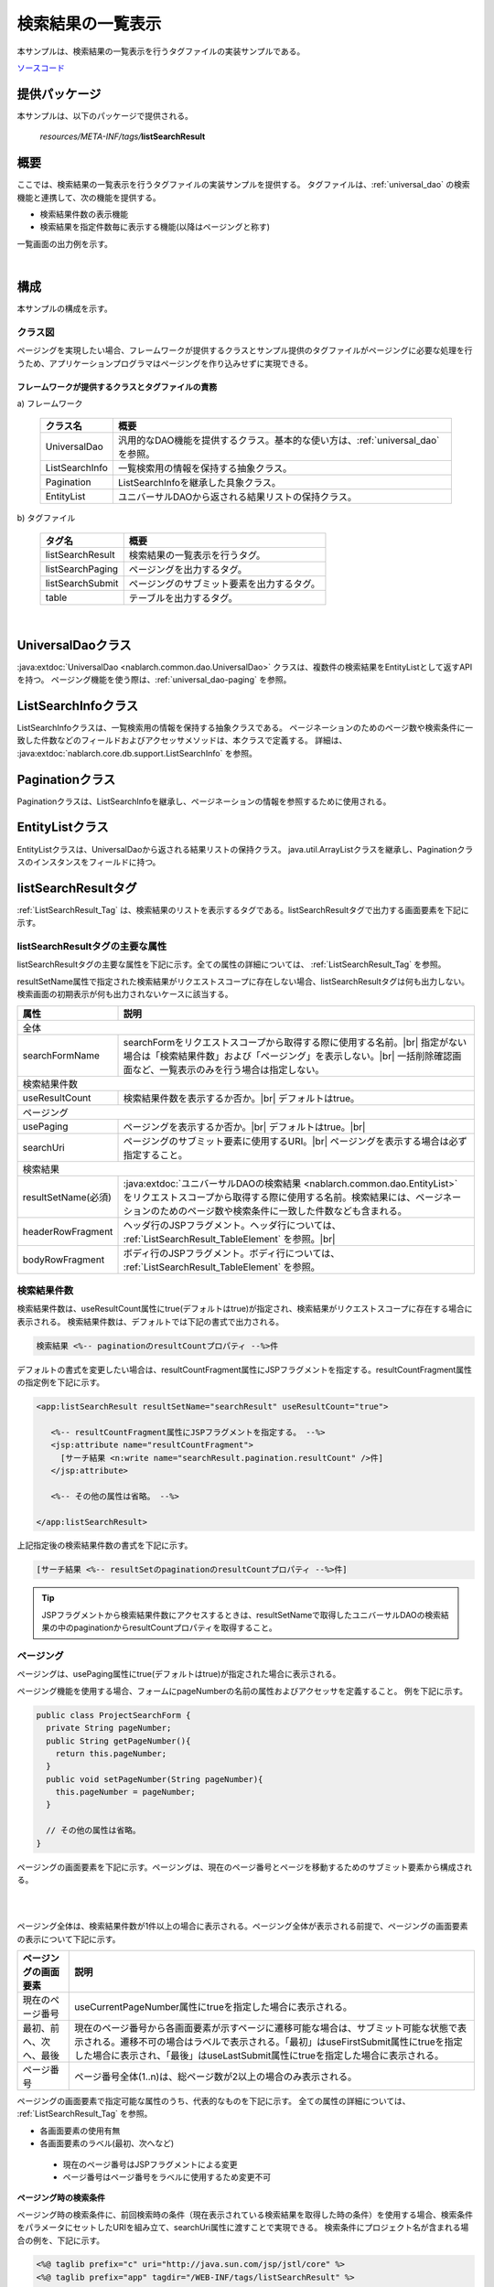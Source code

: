 .. _list_search_result:

======================================================
検索結果の一覧表示
======================================================

本サンプルは、検索結果の一覧表示を行うタグファイルの実装サンプルである。

`ソースコード <https://github.com/nablarch/nablarch-biz-sample-all>`_

--------------
提供パッケージ
--------------

本サンプルは、以下のパッケージで提供される。

  *resources/META-INF/tags/*\ **listSearchResult**


------------
概要
------------
ここでは、検索結果の一覧表示を行うタグファイルの実装サンプルを提供する。
タグファイルは、:ref:`universal_dao` の検索機能と連携して、次の機能を提供する。

* 検索結果件数の表示機能
* 検索結果を指定件数毎に表示する機能(以降はページングと称す)

一覧画面の出力例を示す。

.. image:: ./_images/ListSearchResult_Example.jpg
   :scale: 60

.. _ListSearchResult_Structure:

|

------------
構成
------------
本サンプルの構成を示す。

クラス図
========================

ページングを実現したい場合、フレームワークが提供するクラスとサンプル提供のタグファイルがページングに必要な処理を行うため、\
アプリケーションプログラマはページングを作り込みせずに実現できる。

.. image:: ./_images/ListSearchResult_Structure.png
   :scale: 60

フレームワークが提供するクラスとタグファイルの責務
^^^^^^^^^^^^^^^^^^^^^^^^^^^^^^^^^^^^^^^^^^^^^^^^^^^^^^^^^^^^^^^^^^^^^

\a) フレームワーク

  =============================== ==========================================================================
  クラス名                        概要
  =============================== ==========================================================================
  UniversalDao                    汎用的なDAO機能を提供するクラス。基本的な使い方は、:ref:`universal_dao` を参照。
  ListSearchInfo                  一覧検索用の情報を保持する抽象クラス。
  Pagination                      ListSearchInfoを継承した具象クラス。
  EntityList                      ユニバーサルDAOから返される結果リストの保持クラス。
  =============================== ==========================================================================

\b) タグファイル

  =============================== ==========================================================================
  タグ名                          概要
  =============================== ==========================================================================
  listSearchResult                検索結果の一覧表示を行うタグ。
  listSearchPaging                ページングを出力するタグ。
  listSearchSubmit                ページングのサブミット要素を出力するタグ。
  table                           テーブルを出力するタグ。
  =============================== ==========================================================================

|

.. _ListSearchResult_UniversalDao:

---------------------------
UniversalDaoクラス
---------------------------
:java:extdoc:`UniversalDao <nablarch.common.dao.UniversalDao>` クラスは、複数件の検索結果をEntityListとして返すAPIを持つ。
ページング機能を使う際は、:ref:`universal_dao-paging` を参照。


.. _ListSearchResult_ListSearchInfo:

----------------------------
ListSearchInfoクラス
----------------------------
ListSearchInfoクラスは、一覧検索用の情報を保持する抽象クラスである。
ページネーションのためのページ数や検索条件に一致した件数などのフィールドおよびアクセッサメソッドは、本クラスで定義する。
詳細は、 :java:extdoc:`nablarch.core.db.support.ListSearchInfo` を参照。


.. _ListSearchResult_Pagination:

----------------------------
Paginationクラス
----------------------------
Paginationクラスは、ListSearchInfoを継承し、ページネーションの情報を参照するために使用される。


.. _ListSearchResult_EntityList:

----------------------------
EntityListクラス
----------------------------
EntityListクラスは、UniversalDaoから返される結果リストの保持クラス。
java.util.ArrayListクラスを継承し、Paginationクラスのインスタンスをフィールドに持つ。


.. _ListSearchResult_ListSearchResultTag:

---------------------------
listSearchResultタグ
---------------------------
:ref:`ListSearchResult_Tag` は、検索結果のリストを表示するタグである。\
listSearchResultタグで出力する画面要素を下記に示す。 


.. image:: ./_images/ListSearchResult_PagingTableFull.jpg
   :scale: 60


listSearchResultタグの主要な属性
=====================================
listSearchResultタグの主要な属性を下記に示す。全ての属性の詳細については、 :ref:`ListSearchResult_Tag` を参照。

resultSetName属性で指定された検索結果がリクエストスコープに存在しない場合、listSearchResultタグは何も出力しない。\
検索画面の初期表示が何も出力されないケースに該当する。

====================================== ==========================================================================================
属性                                   説明
====================================== ==========================================================================================
全体
---------------------------------------------------------------------------------------------------------------------------------
searchFormName                         searchFormをリクエストスコープから取得する際に使用する名前。|br|
                                       指定がない場合は「検索結果件数」および「ページング」を表示しない。|br|
                                       一括削除確認画面など、一覧表示のみを行う場合は指定しない。
検索結果件数
---------------------------------------------------------------------------------------------------------------------------------
useResultCount                         検索結果件数を表示するか否か。|br|
                                       デフォルトはtrue。
ページング
---------------------------------------------------------------------------------------------------------------------------------
usePaging                              ページングを表示するか否か。|br|
                                       デフォルトはtrue。|br|
searchUri                              ページングのサブミット要素に使用するURI。|br|
                                       ページングを表示する場合は必ず指定すること。
検索結果
---------------------------------------------------------------------------------------------------------------------------------
resultSetName(必須)                    :java:extdoc:`ユニバーサルDAOの検索結果 <nablarch.common.dao.EntityList>` をリクエストスコープから取得する際に使用する名前。検索結果には、ページネーションのためのページ数や検索条件に一致した件数なども含まれる。
headerRowFragment                      ヘッダ行のJSPフラグメント。ヘッダ行については、 :ref:`ListSearchResult_TableElement` を参照。|br|
bodyRowFragment                        ボディ行のJSPフラグメント。ボディ行については、 :ref:`ListSearchResult_TableElement` を参照。
====================================== ==========================================================================================

.. _ListSearchResult_ResultCountElement:

検索結果件数
=====================================
検索結果件数は、useResultCount属性にtrue(デフォルトはtrue)が指定され、検索結果がリクエストスコープに存在する場合に表示される。
検索結果件数は、デフォルトでは下記の書式で出力される。

.. code-block:: jsp

 検索結果 <%-- paginationのresultCountプロパティ --%>件

デフォルトの書式を変更したい場合は、resultCountFragment属性にJSPフラグメントを指定する。\
resultCountFragment属性の指定例を下記に示す。

.. code-block:: jsp

 <app:listSearchResult resultSetName="searchResult" useResultCount="true">
    
    <%-- resultCountFragment属性にJSPフラグメントを指定する。 --%>
    <jsp:attribute name="resultCountFragment">
      [サーチ結果 <n:write name="searchResult.pagination.resultCount" />件]
    </jsp:attribute>
    
    <%-- その他の属性は省略。 --%>
    
 </app:listSearchResult>

上記指定後の検索結果件数の書式を下記に示す。

.. code-block:: jsp

 [サーチ結果 <%-- resultSetのpaginationのresultCountプロパティ --%>件]

.. tip::
  JSPフラグメントから検索結果件数にアクセスするときは、resultSetNameで取得したユニバーサルDAOの検索結果の中のpaginationからresultCountプロパティを取得すること。

.. _ListSearchResult_PagingElement:

ページング
=====================================
ページングは、usePaging属性にtrue(デフォルトはtrue)が指定された場合に表示される。\

ページング機能を使用する場合、フォームにpageNumberの名前の属性およびアクセッサを定義すること。
例を下記に示す。

.. code-block:: java

  public class ProjectSearchForm {
    private String pageNumber;
    public String getPageNumber(){
      return this.pageNumber;
    }
    public void setPageNumber(String pageNumber){
      this.pageNumber = pageNumber;
    }

    // その他の属性は省略。
  }

ページングの画面要素を下記に示す。\
ページングは、現在のページ番号とページを移動するためのサブミット要素から構成される。

|

.. image:: ./_images/ListSearchResult_PagingFull.jpg
   :scale: 60

|

ページング全体は、検索結果件数が1件以上の場合に表示される。\
ページング全体が表示される前提で、ページングの画面要素の表示について下記に示す。

====================================== ==========================================================================================
ページングの画面要素                       説明
====================================== ==========================================================================================
現在のページ番号                          useCurrentPageNumber属性にtrueを指定した場合に表示される。
最初、前へ、次へ、最後                     現在のページ番号から各画面要素が示すページに遷移可能な場合は、サブミット可能な状態で表示される。遷移不可の場合はラベルで表示される。「最初」はuseFirstSubmit属性にtrueを指定した場合に表示され、「最後」はuseLastSubmit属性にtrueを指定した場合に表示される。
ページ番号                               ページ番号全体(1..n)は、総ページ数が2以上の場合のみ表示される。
====================================== ==========================================================================================

ページングの画面要素で指定可能な属性のうち、代表的なものを下記に示す。
全ての属性の詳細については、 :ref:`ListSearchResult_Tag` を参照。

* 各画面要素の使用有無
* 各画面要素のラベル(最初、次へなど)

 * 現在のページ番号はJSPフラグメントによる変更
 * ページ番号はページ番号をラベルに使用するため変更不可

**ページング時の検索条件**

ページング時の検索条件に、前回検索時の条件（現在表示されている検索結果を取得した時の条件）を使用する場合、検索条件をパラメータにセットしたURIを組み立て、searchUri属性に渡すことで実現できる。
検索条件にプロジェクト名が含まれる場合の例を、下記に示す。

.. code-block:: jsp

 <%@ taglib prefix="c" uri="http://java.sun.com/jsp/jstl/core" %>
 <%@ taglib prefix="app" tagdir="/WEB-INF/tags/listSearchResult" %>

 <%-- 現在の検索結果の表示に使用した検索条件をパラメータとして持つURIを、変数としてpageスコープに登録する。
      この変数は、<app:listSearchResult>タグのページング用のURIとして使用される。--%>
 <c:url value="/action/project/list" var="uri" context="/">
    <%-- フォームから取得したプロジェクト名をセットする。 --%>
    <c:param name="searchForm.projectName" value="${searchForm.projectName}"/>
 </c:url>

 <%-- searchUri属性に渡す。 --%>
 <app:listSearchResult resultSetName="searchResult" searchUri="${uri}"

 <%-- その他の属性は省略。 --%>


|

**ページング使用時に検索結果が減少した場合の動作**

ここでは、ページングの各サブミット要素で検索結果ページを切り替えてる最中に、他のユーザオペレーションなどにより、\
検索結果が減少した場合の動作について解説する。

本フレームワークでは、指定されたページ番号に基づき検索を実施し、ページングの各画面要素を表示する。\
下記に検索結果が減少した場合のページングの動作例を示す。

前提として、検索結果の取得件数(1ページの表示件数)は20件とする。

まず、検索結果が44件であったとする。下記は3ページ目を選択した後のページングの表示である。

|

.. image:: ./_images/ListSearchResult_PagingBefore.jpg
   :scale: 60

|

次に、検索結果が10件に減少した状態で、「前へ」を選択した場合のページングの表示と表示内容の説明を示す。\
2ページ目に対する検索結果としてページングの各画面要素が表示される。

|

.. image:: ./_images/ListSearchResult_PagingAfter.jpg
   :scale: 60

|

====================================== ==========================================================================================
ページングの画面要素                       表示内容の説明
====================================== ==========================================================================================
現在のページ番号                          2ページ目が指定され、検索結果が20件以下のため、2/1ページとなる。
最初、前へ                               現在2ページ目で検索結果が10件のため、最初、前へのページに遷移可能となりリンクで表示される。
次へ、最後                               現在2ページ目で検索結果が10件のため、次へ、最後のページに遷移不可となりラベルで表示される。
ページ番号                               検索結果が10件で総ページ数が1のため、ページ番号は表示されない。
====================================== ==========================================================================================

現在のページ番号とサブミット要素の対応が取れているため、操作不能な状態にならず、\
サブミット要素を選択することで検索結果のページに遷移可能である。\
(もちろん検索フォームから検索しなおせば、1ページ目からの検索結果となる)

次に「前へ」を選択した後のページングの表示を示す。現在のページ番号と総ページ数の対応が正常な状態に戻る。

|

.. image:: ./_images/ListSearchResult_PagingAfter2.jpg
   :scale: 60

|

.. _ListSearchResult_TableElement:

検索結果
=====================================
検索結果の画面要素を下記に示す。\
検索結果は、列見出しを表示するヘッダ行と、行データを表示するボディ行から構成される。

.. image:: ./_images/ListSearchResult_TableFull.jpg
   :scale: 60

検索結果は、検索結果がリクエストスコープに存在する場合は常に表示される。\
検索結果が0件の場合は、ヘッダ行のみ表示される。

ヘッダ行とボディ行は、それぞれheaderRowFragment属性、bodyRowFragment属性にJSPフラグメントで指定する。\
ボディ行のJSPフラグメントは、検索結果のループ内(JSTLのc:forEachタグ)で呼び出され評価される。\
このため、ボディ行のJSPフラグメントで行データ(c:forEachタグのvar属性)とステータス(c:forEachタグのstatus属性)にアクセスするために、\
下記の属性を設けている。

====================================== ==========================================================================================
属性                                   説明
====================================== ==========================================================================================
varRowName                             ボディ行のフラグメントで行データ(c:forEachタグのvar属性)を参照する際に使用する変数名。|br|
                                       デフォルトは"row"。|br|
varStatusName                          ボディ行のフラグメントでステータス(c:forEachタグのstatus属性)を参照する際に使用する変数名。|br|
                                       デフォルトは"status"。
                                       
                                       .. tip::
                                       
                                        n:writeタグを使用してステータスにアクセスすると、n:writeタグとEL式でアクセス方法が異なるために\
                                        エラーが発生し値を取得できない。\
                                        n:setタグを使用してステータスにアクセスすることで、このエラーを回避できる。\
                                        下記に使用例を示す。
                                        
                                        .. code-block:: jsp
                                        
                                         <n:set var="rowCount" value="${status.count}" />
                                         <n:write name="rowCount" />
                                       
varCountName                           ステータス(c:forEachタグのstatus属性)のcountプロパティを参照する際に使用する変数名。|br|
                                       デフォルトは"count"。|br|
varRowCountName                        検索結果のカウント(検索結果の取得開始位置＋ステータスのカウント)を参照する際に使用する変数名。|br|
                                       デフォルトは"rowCount"。
====================================== ==========================================================================================

さらに、ボディ行では、1行おきに背景色を変えたい場合に対応するために、ボディ行のclass属性を指定する下記の属性を設けている。

====================================== ==========================================================================================
属性                                   説明
====================================== ==========================================================================================
varOddEvenName                         ボディ行のclass属性を参照する際に使用する変数名。|br|
                                       この変数名は、1行おきにclass属性の値を変更したい場合に使用する。|br|
                                       デフォルトは"oddEvenCss"。|br|
oddValue                               ボディ行の奇数行に使用するclass属性。|br|
                                       デフォルトは"nablarch_odd"。|br|
evenValue                              ボディ行の偶数行に使用するclass属性。|br|
                                       デフォルトは"nablarch_even"。
====================================== ==========================================================================================

プロジェクト検索の指定例を下記に示す。タグファイルのプレフィックスは app とする。

.. code-block:: jsp

 <app:listSearchResult resultSetName="searchResult">

    <%-- ヘッダ行のJSPフラグメント指定。 --%>
    <jsp:attribute name="headerRowFragment">
        <tr>
            <th>プロジェクトID</th>
            <th>プロジェクト名</th>
            <th>プロジェクト種別</th>
            <th>開始日</th>
            <th>終了日</th>
        </tr>
    </jsp:attribute>

    <%-- ボディ行のJSPフラグメント指定。 --%>
    <jsp:attribute name="bodyRowFragment">
        <tr class="info">
            <td>
                <%-- デフォルトの変数名"row"を使用して行データにアクセスし、プロジェクトIDをパラメータとするリンクを表示する --%>
                <n:a href="/action/project/show/${row.projectId}">
                    <n:write name="row.projectId"/>
                </n:a>
            </td>
            <td>
                <n:write name="row.projectName" />
            </td>
            <td>
                <c:forEach var="projectType" items="<%= ProjectType.values() %>">
                    <c:if test="${projectType.code == row.projectType}">
                        <n:write name="projectType.label" />
                    </c:if>
                </c:forEach>
            </td>
            <td>
                <n:write value="${n:formatByDefault('dateTime', row.projectStartDate)}" />
            </td>
            <td>
                <n:write value="${n:formatByDefault('dateTime', row.projectEndDate)}" />
            </td>
        </tr>
    </jsp:attribute>
 </app:listSearchResult>

上記指定後の検索結果を下記に示す。


.. image:: ./_images/ListSearchResult_TableStatus.jpg
   :scale: 60


.. _ListSearchResult_Customize:

------------------------------------------------------------------------------------
業務アプリケーションへのサンプル実装(タグファイル)の取り込み方法
------------------------------------------------------------------------------------
下記の通り、listSearchResultパッケージを業務アプリケーションに配置する。

 コピー元
   *META-INF/tags/*\ **listSearchResult**

 コピー先
  業務アプリケーションの /WEB-INF/tags ディレクトリ



.. _ListSearchResult_TagReference:

---------------------------------------------------------
タグリファレンス
---------------------------------------------------------

.. _ListSearchResult_Tag:

listSearchResultタグ
=====================================
listSearchResultタグは、検索結果の一覧表示を行う。
画面要素毎に属性を下記に示す。

|

.. image:: ./_images/ListSearchResult_PagingTableFull.jpg
   :scale: 60

|

====================================== ==========================================================================================
属性                                   説明
====================================== ==========================================================================================
全体
---------------------------------------------------------------------------------------------------------------------------------
listSearchResultWrapperCss             ページング付きテーブル全体(検索結果件数、ページング、検索結果)をラップするdivタグのclass属性。|br|
                                       デフォルトは"nablarch_listSearchResultWrapper"。
searchFormName                         searchFormをリクエストスコープから取得する際に使用する名前。|br|
                                       指定がない場合は「検索結果件数」および「ページング」を表示しない。|br|
                                       一括削除確認画面など、一覧表示のみを行う場合は指定しない。
検索結果件数
---------------------------------------------------------------------------------------------------------------------------------
useResultCount                         検索結果件数を表示するか否か。|br|
                                       デフォルトはtrue。
resultCountCss                         検索結果件数をラップするdivタグのclass属性。|br|
                                       デフォルトは"nablarch_resultCount"。
resultCountFragment                    検索結果件数を出力するJSPフラグメント。|br|
                                       デフォルトは"検索結果 <paginationのresultCountプロパティ>件"。
ページング
---------------------------------------------------------------------------------------------------------------------------------
usePaging                              ページングを表示するか否か。|br|
                                       デフォルトはtrue。
pagingPosition                         ページングの表示位置。|br|
                                       下記のいずれかを指定する。|br|
                                       top(上側のみ) |br|
                                       bottom(下側のみ) |br|
                                       both(両方) |br|
                                       none(表示なし) |br|
                                       デフォルトはtop。
pagingCss                              ページングのサブミット要素(前へ、次へなど)全体をラップするdivタグのclass属性。 |br|
                                       デフォルトは"nablarch_paging"。
searchUri                              ページングのサブミット要素に使用するURI。|br|
                                       ページングを表示する場合は必ず指定すること。
====================================== ==========================================================================================

|

.. image:: ./_images/ListSearchResult_PagingTableFull.jpg
   :scale: 60

|

====================================== ==========================================================================================
属性                                   説明
====================================== ==========================================================================================
現在のページ番号
---------------------------------------------------------------------------------------------------------------------------------
useCurrentPageNumber                   現在のページ番号を使用するか否か。|br|
                                       デフォルトはtrue。
currentPageNumberCss                   現在のページ番号をラップするdivタグのclass属性。|br|
                                       デフォルトは"nablarch_currentPageNumber"。
currentPageNumberFragment              現在のページ番号を出力するJSPフラグメント。|br|
                                       デフォルトは"[<PagingInfoのcurrentPageNumberプロパティ>/<PagingInfoのpageCountプロパティ>ページ]"。
最初
---------------------------------------------------------------------------------------------------------------------------------
useFirstSubmit                         最初のページに遷移するサブミットを使用するか否か。|br|
                                       デフォルトはfalse。
firstSubmitCss                         最初のページに遷移するサブミットをラップするdivタグのclass属性。|br|
                                       デフォルトは"nablarch_firstSubmit"。
firstSubmitLabel                       最初のページに遷移するサブミットに使用するラベル。|br|
                                       デフォルトは"最初"。
firstSubmitName                        最初のページに遷移するサブミットに使用するタグのname属性。|br|
                                       デフォルトは"firstSubmit"。|br|
                                       ページングの表示位置を表すサフィックス(上側は"_top"、下側は"_bottom")を付けて出力する。|br|
                                       例えば、デフォルトかつ表示位置が上側の場合は"firstSubmit_top"となる。
前へ
---------------------------------------------------------------------------------------------------------------------------------
usePrevSubmit                          前のページに遷移するサブミットを使用するか否か。|br|
                                       デフォルトはtrue。
prevSubmitCss                          前のページに遷移するサブミットをラップするdivタグのclass属性。|br|
                                       デフォルトは"nablarch_prevSubmit"。
prevSubmitLabel                        前のページに遷移するサブミットに使用するラベル。|br|
                                       デフォルトは"前へ"。
prevSubmitName                         前のページに遷移するサブミットに使用するタグのname属性。|br|
                                       デフォルトは"prevSubmit"。|br|
                                       ページングの表示位置を表すサフィックス(上側は"_top"、下側は"_bottom")を付けて出力する。|br|
                                       例えば、デフォルトかつ表示位置が上側の場合は"prevSubmit_top"となる。
ページ番号(ページ番号をラベルとして使用するためラベル指定がない)
---------------------------------------------------------------------------------------------------------------------------------
usePageNumberSubmit                    ページ番号のページに遷移するサブミットを使用するか否か。|br|
                                       デフォルトはfalse。
pageNumberSubmitCss                    ページ番号のページに遷移するサブミットをラップするdivタグのclass属性。|br|
                                       デフォルトは"nablarch_pageNumberSubmit"。
pageNumberSubmitName                   ページ番号のページに遷移するサブミットに使用するタグのname属性。|br|
                                       デフォルトは"pageNumberSubmit"。|br|
                                       ページ番号とページングの表示位置を表すサフィックス(上側は"_top"、下側は"_bottom")を付けて出力する。|br|
                                       例えば、デフォルトかつ表示位置が上側でページ番号が3の場合は"pageNumberSubmit3_top"となる。
次へ
---------------------------------------------------------------------------------------------------------------------------------
useNextSubmit                          次のページに遷移するサブミットを使用するか否か。|br|
                                       デフォルトはtrue。
nextSubmitCss                          次のページに遷移するサブミットをラップするdivタグのclass属性。|br|
                                       デフォルトは"nablarch_nextSubmit"。
nextSubmitLabel                        次のページに遷移するサブミットに使用するラベル。|br|
                                       デフォルトは"次へ"。
nextSubmitName                         次のページに遷移するサブミットに使用するタグのname属性。|br|
                                       デフォルトは"nextSubmit"。|br|
                                       ページングの表示位置を表すサフィックス(上側は"_top"、下側は"_bottom")を付けて出力する。|br|
                                       例えば、デフォルトかつ表示位置が上側の場合は"nextSubmit_top"となる。
最後
---------------------------------------------------------------------------------------------------------------------------------
useLastSubmit                          最後のページに遷移するサブミットを使用するか否か。|br|
                                       デフォルトはfalse。
lastSubmitCss                          最後のページに遷移するサブミットをラップするdivタグのclass属性。|br|
                                       デフォルトは"nablarch_lastSubmit"。
lastSubmitLabel                        最後のページに遷移するサブミットに使用するラベル。|br|
                                       デフォルトは"最後"。
lastSubmitName                         最後のページに遷移するサブミットに使用するタグのname属性。|br|
                                       デフォルトは"lastSubmit"。 |br|
                                       ページングの表示位置を表すサフィックス(上側は"_top"、下側は"_bottom")を付けて出力する。|br|
                                       例えば、デフォルトかつ表示位置が上側の場合は"lastSubmit_top"となる。
====================================== ==========================================================================================

|

.. image:: ./_images/ListSearchResult_PagingTableFull.jpg
   :scale: 60

|

====================================== ==========================================================================================
属性                                   説明
====================================== ==========================================================================================
検索結果
---------------------------------------------------------------------------------------------------------------------------------
showResult                             検索結果を表示するか否か。デフォルトはtrue。
resultSetName(必須)                    :java:extdoc:`ユニバーサルDAOの検索結果 <nablarch.common.dao.EntityList>` をリクエストスコープから取得する際に使用する名前。検索結果には、ページネーションのためのページ数や検索条件に一致した件数なども含まれる。
resultSetCss                           検索結果テーブルのclass属性。|br|
                                       デフォルトは"nablarch_resultSet"。
headerRowFragment                      ヘッダ行のJSPフラグメント。
bodyRowFragment                        ボディ行のJSPフラグメント。
varRowName                             ボディ行のフラグメントで行データ(c:forEachタグのvar属性)を参照する際に使用する変数名。|br|
                                       デフォルトは"row"。
varStatusName                          ボディ行のフラグメントでステータス(c:forEachタグのstatus属性)を参照する際に使用する変数名。|br|
                                       デフォルトは"status"。
                                       
                                       .. tip::
                                       
                                        n:writeタグを使用してステータスにアクセスすると、n:writeタグとEL式でアクセス方法が異なるために\
                                        エラーが発生し値を取得できない。\
                                        n:setタグを使用してステータスにアクセスすることで、このエラーを回避できる。\
                                        下記に使用例を示す。
                                        
                                        .. code-block:: jsp
                                        
                                         <n:set var="rowCount" value="${status.count}" />
                                         <n:write name="rowCount" />
                                       
varCountName                           ステータス(c:forEachタグのstatus属性)のcountプロパティを参照する際に使用する変数名。|br|
                                       デフォルトは"count"。
varRowCountName                        検索結果のカウント(検索結果の取得開始位置＋ステータスのカウント)を参照する際に使用する変数名。|br|
                                       デフォルトは"rowCount"。
varOddEvenName                         ボディ行のclass属性を参照する際に使用する変数名。|br|
                                       この変数名は、1行おきにclass属性の値を変更したい場合に使用する。|br|
                                       デフォルトは"oddEvenCss"。
oddValue                               ボディ行の奇数行に使用するclass属性。|br|
                                       デフォルトは"nablarch_odd"。
evenValue                              ボディ行の偶数行に使用するclass属性。|br|
                                       デフォルトは"nablarch_even"。
====================================== ==========================================================================================


.. |br| raw:: html

  <br />